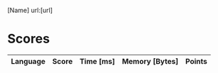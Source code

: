 [Name]
url:[url]
* Scores
| Language | Score | Time [ms] | Memory [Bytes] | Points |
|----------+-------+-----------+----------------+--------|
